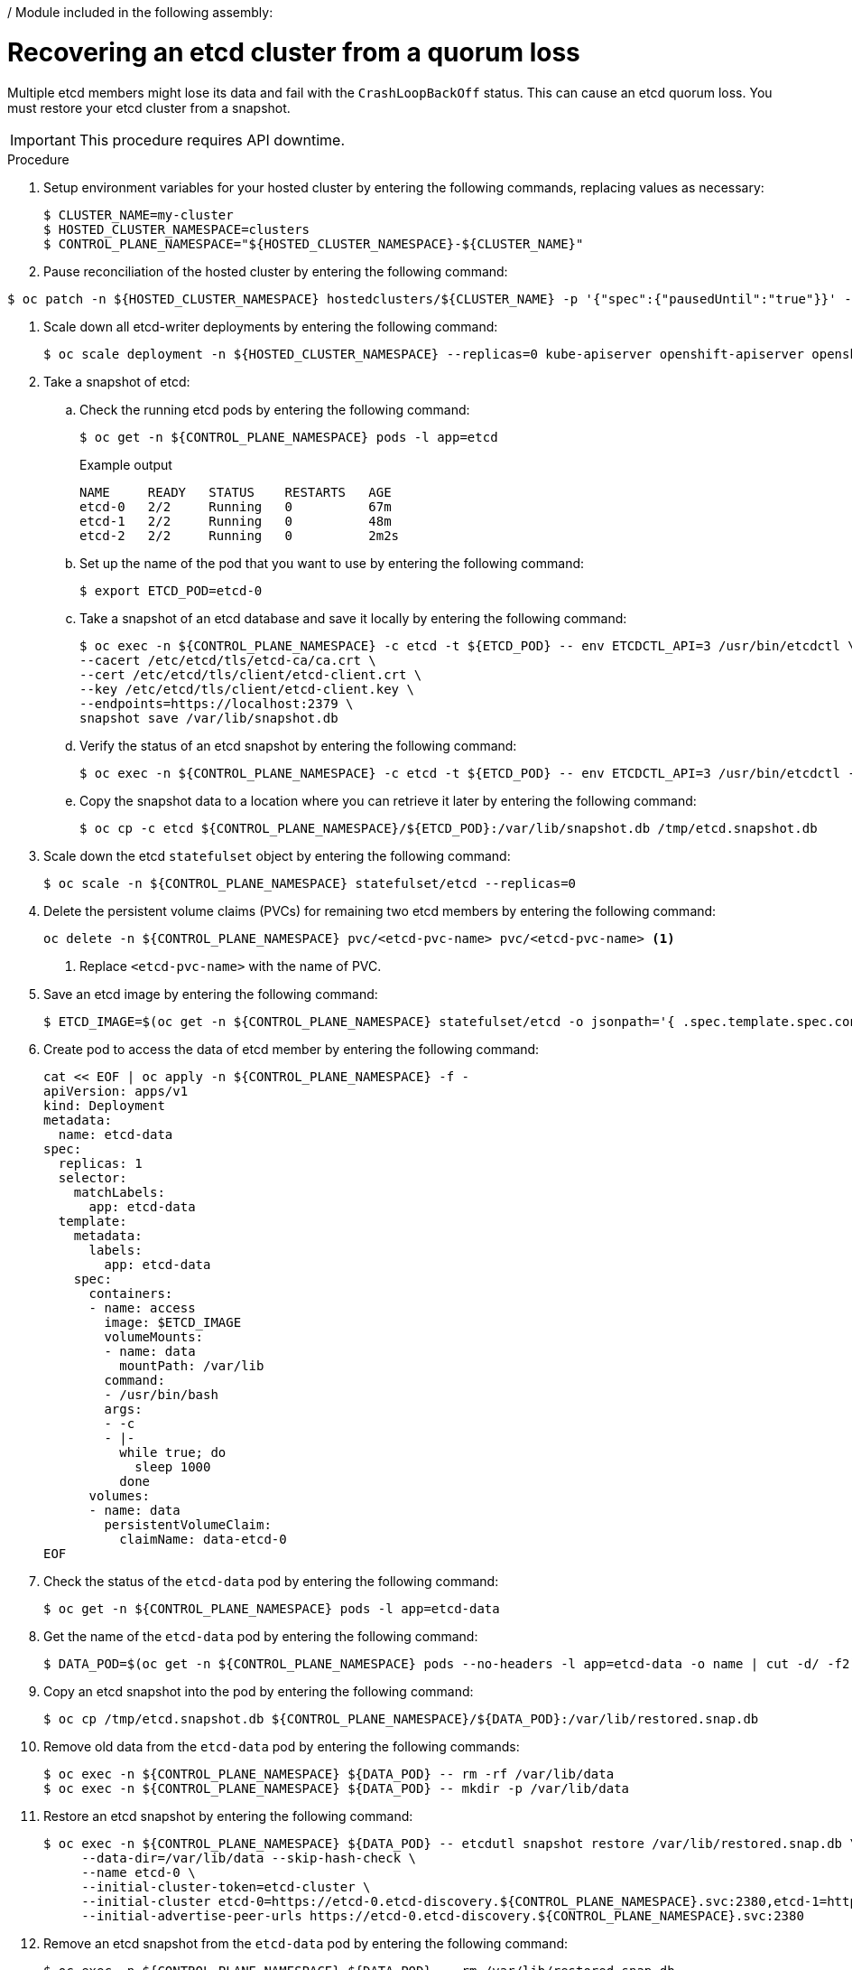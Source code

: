 / Module included in the following assembly:
//
// * hcp-backup-restore-dr.adoc

:_content-type: PROCEDURE
[id="hosted-cluster-etcd-quorum-loss-recovery_{context}"]
= Recovering an etcd cluster from a quorum loss

Multiple etcd members might lose its data and fail with the `CrashLoopBackOff` status. This can cause an etcd quorum loss. You must restore your etcd cluster from a snapshot.

[IMPORTANT]
====
This procedure requires API downtime.
====

.Procedure

. Setup environment variables for your hosted cluster by entering the following commands, replacing values as necessary:
+
[source,terminal]
----
$ CLUSTER_NAME=my-cluster
$ HOSTED_CLUSTER_NAMESPACE=clusters
$ CONTROL_PLANE_NAMESPACE="${HOSTED_CLUSTER_NAMESPACE}-${CLUSTER_NAME}"
----

. Pause reconciliation of the hosted cluster by entering the following command:
[source,terminal]
----
$ oc patch -n ${HOSTED_CLUSTER_NAMESPACE} hostedclusters/${CLUSTER_NAME} -p '{"spec":{"pausedUntil":"true"}}' --type=merge
----

. Scale down all etcd-writer deployments by entering the following command:
+
[source,terminal]
----
$ oc scale deployment -n ${HOSTED_CLUSTER_NAMESPACE} --replicas=0 kube-apiserver openshift-apiserver openshift-oauth-apiserver
----

. Take a snapshot of etcd:

.. Check the running etcd pods by entering the following command:
+
[source,terminal]
----
$ oc get -n ${CONTROL_PLANE_NAMESPACE} pods -l app=etcd
----
+
.Example output
[source,terminal]
----
NAME     READY   STATUS    RESTARTS   AGE
etcd-0   2/2     Running   0          67m
etcd-1   2/2     Running   0          48m
etcd-2   2/2     Running   0          2m2s
----

.. Set up the name of the pod that you want to use by entering the following command:
+
[source,terminal]
----
$ export ETCD_POD=etcd-0
----

.. Take a snapshot of an etcd database and save it locally by entering the following command:
+
[source,terminal]
----
$ oc exec -n ${CONTROL_PLANE_NAMESPACE} -c etcd -t ${ETCD_POD} -- env ETCDCTL_API=3 /usr/bin/etcdctl \
--cacert /etc/etcd/tls/etcd-ca/ca.crt \
--cert /etc/etcd/tls/client/etcd-client.crt \
--key /etc/etcd/tls/client/etcd-client.key \
--endpoints=https://localhost:2379 \
snapshot save /var/lib/snapshot.db
----

.. Verify the status of an etcd snapshot by entering the following command:
+
[source,terminal]
----
$ oc exec -n ${CONTROL_PLANE_NAMESPACE} -c etcd -t ${ETCD_POD} -- env ETCDCTL_API=3 /usr/bin/etcdctl -w table snapshot status /var/lib/snapshot.db
----

.. Copy the snapshot data to a location where you can retrieve it later by entering the following command:
+
[source,terminal]
----
$ oc cp -c etcd ${CONTROL_PLANE_NAMESPACE}/${ETCD_POD}:/var/lib/snapshot.db /tmp/etcd.snapshot.db
----

. Scale down the etcd `statefulset` object by entering the following command:
+
[source,terminal]
----
$ oc scale -n ${CONTROL_PLANE_NAMESPACE} statefulset/etcd --replicas=0
----

. Delete the persistent volume claims (PVCs) for remaining two etcd members by entering the following command:
+
[source,terminal]
----
oc delete -n ${CONTROL_PLANE_NAMESPACE} pvc/<etcd-pvc-name> pvc/<etcd-pvc-name> <1>
----
<1> Replace `<etcd-pvc-name>` with the name of PVC.

. Save an etcd image by entering the following command:
+
[source,terminal]
----
$ ETCD_IMAGE=$(oc get -n ${CONTROL_PLANE_NAMESPACE} statefulset/etcd -o jsonpath='{ .spec.template.spec.containers[0].image }')
----

. Create pod to access the data of etcd member by entering the following command:
+
[source,terminal]
----
cat << EOF | oc apply -n ${CONTROL_PLANE_NAMESPACE} -f -
apiVersion: apps/v1
kind: Deployment
metadata:
  name: etcd-data
spec:
  replicas: 1
  selector:
    matchLabels:
      app: etcd-data
  template:
    metadata:
      labels:
        app: etcd-data
    spec:
      containers:
      - name: access
        image: $ETCD_IMAGE
        volumeMounts:
        - name: data
          mountPath: /var/lib
        command:
        - /usr/bin/bash
        args:
        - -c
        - |-
          while true; do
            sleep 1000
          done
      volumes:
      - name: data
        persistentVolumeClaim:
          claimName: data-etcd-0
EOF
----

. Check the status of the `etcd-data` pod by entering the following command:
+
[source,terminal]
----
$ oc get -n ${CONTROL_PLANE_NAMESPACE} pods -l app=etcd-data
----

. Get the name of the `etcd-data` pod by entering the following command:
+
[source,terminal]
----
$ DATA_POD=$(oc get -n ${CONTROL_PLANE_NAMESPACE} pods --no-headers -l app=etcd-data -o name | cut -d/ -f2)
----

. Copy an etcd snapshot into the pod by entering the following command:
+
[source,terminal]
----
$ oc cp /tmp/etcd.snapshot.db ${CONTROL_PLANE_NAMESPACE}/${DATA_POD}:/var/lib/restored.snap.db
----

. Remove old data from the `etcd-data` pod by entering the following commands:
+
[source,terminal]
----
$ oc exec -n ${CONTROL_PLANE_NAMESPACE} ${DATA_POD} -- rm -rf /var/lib/data
$ oc exec -n ${CONTROL_PLANE_NAMESPACE} ${DATA_POD} -- mkdir -p /var/lib/data
----

. Restore an etcd snapshot by entering the following command:
+
[source,terminal]
----
$ oc exec -n ${CONTROL_PLANE_NAMESPACE} ${DATA_POD} -- etcdutl snapshot restore /var/lib/restored.snap.db \
     --data-dir=/var/lib/data --skip-hash-check \
     --name etcd-0 \
     --initial-cluster-token=etcd-cluster \
     --initial-cluster etcd-0=https://etcd-0.etcd-discovery.${CONTROL_PLANE_NAMESPACE}.svc:2380,etcd-1=https://etcd-1.etcd-discovery.${CONTROL_PLANE_NAMESPACE}.svc:2380,etcd-2=https://etcd-2.etcd-discovery.${CONTROL_PLANE_NAMESPACE}.svc:2380 \
     --initial-advertise-peer-urls https://etcd-0.etcd-discovery.${CONTROL_PLANE_NAMESPACE}.svc:2380
----

. Remove an etcd snapshot from the `etcd-data` pod by entering the following command:
+
[source,terminal]
----
$ oc exec -n ${CONTROL_PLANE_NAMESPACE} ${DATA_POD} -- rm /var/lib/restored.snap.db
----

. Remove the `etcd-data` pod deployment by entering the following command:
+
[source,terminal]
----
$ oc delete -n ${CONTROL_PLANE_NAMESPACE} deployment/etcd-data
----

. Scale up an etcd cluster by entering the following command:
+
[source,terminal]
----
$ oc scale -n ${CONTROL_PLANE_NAMESPACE} statefulset/etcd --replicas=3
----

. Wait for the etcd member pods to come up and running by entering the following command:
+
[source,terminal]
----
$ oc get -n ${CONTROL_PLANE_NAMESPACE} pods -l app=etcd -w
----

. Scale up all etcd-writer deployments by entering the following command:
+
[source,terminal]
----
$ oc scale deployment -n ${HOSTED_CLUSTER_NAMESPACE} --replicas=3 kube-apiserver openshift-apiserver openshift-oauth-apiserver
----

. Start reconciliation of the hosted cluster by entering the following command:
+
[source,terminal]
----
$ oc patch -n ${CLUSTER_NAMESPACE} hostedclusters/${CLUSTER_NAME} -p '{"spec":{"pausedUntil":""}}' --type=merge
----
